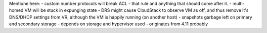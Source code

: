 Mentione here:
- custom number protocols will break ACL - that rule and anything that should come after it.
- multi-homed VM will be stuck in expunging state
- DRS might cause CloudStack to observe VM as off, and thus remove it's DNS/DHCP settings from VR, although the VM is happily running (on another host)
- snapshots garbage left on primary and secondary storage - depends on storage and hypervisor used - originates from 4.11 probably
